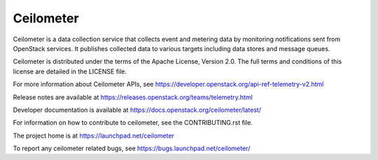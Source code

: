 ==========
Ceilometer
==========

Ceilometer is a data collection service that collects event and metering
data by monitoring notifications sent from OpenStack services. It publishes
collected data to various targets including data stores
and message queues.

Ceilometer is distributed under the terms of the Apache
License, Version 2.0. The full terms and conditions of this
license are detailed in the LICENSE file.

For more information about Ceilometer APIs, see
https://developer.openstack.org/api-ref-telemetry-v2.html

Release notes are available at
https://releases.openstack.org/teams/telemetry.html

Developer documentation is available at
https://docs.openstack.org/ceilometer/latest/

For information on how to contribute to ceilometer, see the CONTRIBUTING.rst
file.

The project home is at https://launchpad.net/ceilometer

To report any ceilometer related bugs, see https://bugs.launchpad.net/ceilometer/
